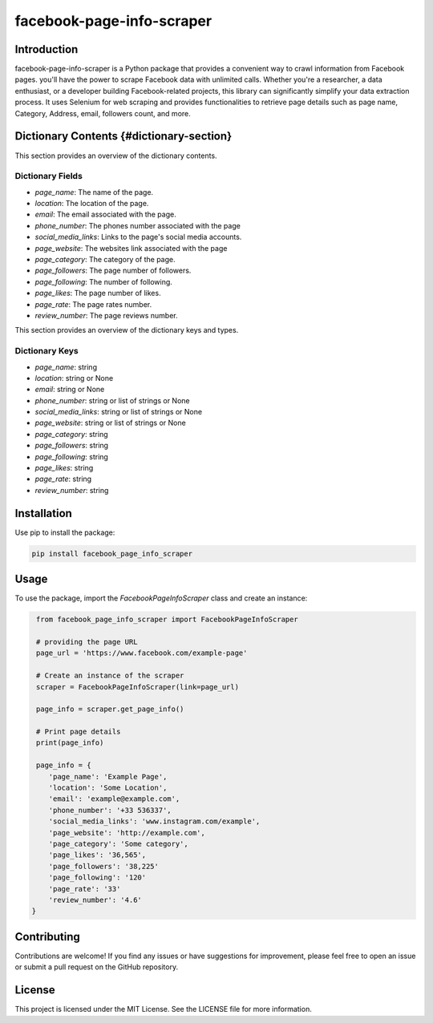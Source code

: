 ==============================
facebook-page-info-scraper
==============================


.. image:: https://img.shields.io/pypi/v/facebook-page-info-scraper.svg
    :target: https://pypi.python.org/pypi/facebook-page-info-scraper
    :alt: Latest Version

.. image:: https://img.shields.io/pypi/pyversions/facebook-page-info-scraper.svg
    :target: https://pypi.python.org/pypi/facebook-page-info-scraper
    :alt: Supported Python Versions

Introduction
------------

facebook-page-info-scraper is a Python package that provides a convenient way to crawl information from Facebook pages.
you'll have the power to scrape Facebook data with unlimited calls.
Whether you're a researcher, a data enthusiast, or a developer building Facebook-related projects, this library can significantly simplify your data extraction process.
It uses Selenium for web scraping and provides functionalities to retrieve page details such as page name, Category, Address, email, followers count, and more.

Dictionary Contents {#dictionary-section}
------------------

This section provides an overview of the dictionary contents.

Dictionary Fields
~~~~~~~~~~~~~~~~~

- `page_name`: The name of the page.
- `location`: The location of the page.
- `email`: The email associated with the page.
- `phone_number`: The phones number associated with the page
- `social_media_links`: Links to the page's social media accounts.
- `page_website`: The websites link associated with the page
- `page_category`: The category of the page.
- `page_followers`: The page number of followers.
- `page_following`: The number of following.
- `page_likes`: The page  number of likes.
- `page_rate`: The page  rates number.
- `review_number`: The page  reviews number.

This section provides an overview of the dictionary keys and types.

Dictionary Keys
~~~~~~~~~~~~~~~~~

- `page_name`: string
- `location`: string or None
- `email`: string or None
- `phone_number`: string or list of strings or None
- `social_media_links`: string or list of strings or None
- `page_website`: string or list of strings or None
- `page_category`: string
- `page_followers`: string
- `page_following`: string
- `page_likes`: string
- `page_rate`: string
- `review_number`: string

Installation
------------

Use pip to install the package:

.. code-block:: shell

    pip install facebook_page_info_scraper

Usage
-----

To use the package, import the `FacebookPageInfoScraper` class and create an instance:

.. code-block:: python

    from facebook_page_info_scraper import FacebookPageInfoScraper
    
    # providing the page URL
    page_url = 'https://www.facebook.com/example-page'
    
    # Create an instance of the scraper
    scraper = FacebookPageInfoScraper(link=page_url)
    
    page_info = scraper.get_page_info()

    # Print page details
    print(page_info)

    page_info = {
       'page_name': 'Example Page', 
       'location': 'Some Location', 
       'email': 'example@example.com', 
       'phone_number': '+33 536337',
       'social_media_links': 'www.instagram.com/example',
       'page_website': 'http://example.com',
       'page_category': 'Some category',
       'page_likes': '36,565',
       'page_followers': '38,225'
       'page_following': '120'
       'page_rate': '33'
       'review_number': '4.6'
   }
Contributing
------------

Contributions are welcome! If you find any issues or have suggestions for improvement, please feel free to open an issue or submit a pull request on the GitHub repository.

License
-------

This project is licensed under the MIT License. See the LICENSE file for more information.
